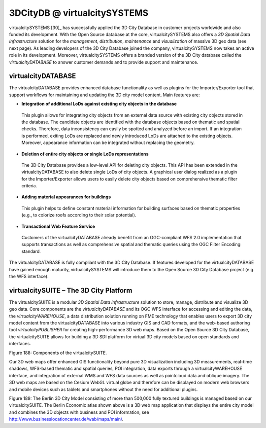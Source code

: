 3DCityDB @ virtualcitySYSTEMS
=============================

|image226| virtualcitySYSTEMS [30]_ has successfully applied the 3D
City Database in customer projects worldwide and also funded its
development. With the Open Source database at the core,
virtualcitySYSTEMS also offers a *3D Spatial Data Infrastructure*
solution for the *management*, *distribution*, *maintenance* and
*visualization* of massive 3D geo data (see next page). As leading
developers of the 3D City Database joined the company,
virtualcitySYSTEMS now takes an active role in its development.
Moreover, virtualcitySYSTEMS offers a branded version of the 3D City
database called the *virtualcityDATABASE* to answer customer demands and
to provide support and maintenance.


virtualcityDATABASE
-------------------

The virtualcityDATABASE provides enhanced database functionality as well
as plugins for the Importer/Exporter tool that support workflows for
maintaining and updating the 3D city model content. Main features are:

-  **Integration of additional LoDs against existing city objects in the
   database**

..

   This plugin allows for integrating city objects from an external data
   source with existing city objects stored in the database. The
   candidate objects are identified with the database objects based on
   thematic and spatial checks. Therefore, data inconsistency can easily
   be spotted and analyzed before an import. If an integration is
   performed, exiting LoDs are replaced and newly introduced LoDs are
   attached to the existing objects. Moreover, appearance information
   can be integrated without replacing the geometry.

-  **Deletion of entire city objects or single LoDs representations**

..

   The 3D City Database provides a low-level API for deleting city
   objects. This API has been extended in the virtualcityDATABASE to
   also delete single LoDs of city objects. A graphical user dialog
   realized as a plugin for the Importer/Exporter allows users to easily
   delete city objects based on comprehensive thematic filter criteria.

-  **Adding material appearances for buildings**

..

   This plugin helps to define constant material information for
   building surfaces based on thematic properties (e.g., to colorize
   roofs according to their solar potential).

-  **Transactional Web Feature Service**

..

   Customers of the virtualcityDATABASE already benefit from an
   OGC-compliant WFS 2.0 implementation that supports transactions as
   well as comprehensive spatial and thematic queries using the OGC
   Filter Encoding standard.

The virtualcityDATABASE is fully compliant with the 3D City Database. If
features developed for the virtualcityDATABASE have gained enough
maturity, virtualcitySYSTEMS will introduce them to the Open Source 3D
City Database project (e.g. the WFS interface).


virtualcitySUITE – The 3D City Platform
---------------------------------------

The virtualcitySUITE is a modular *3D Spatial Data Infrastructure*
solution to store, manage, distribute and visualize 3D geo data. Core
components are the *virtualcityDATABASE* and its OGC WFS interface for
accessing and editing the data, the *virtualcityWAREHOUSE*, a data
distribution solution running on FME technology that enables users to
export 3D city model content from the virtualcityDATABASE into various
industry GIS and CAD formats, and the web-based authoring tool
*virtualcityPUBLISHER* for creating high-performance 3D web maps. Based
on the Open Source 3D City Database, the virtualcitySUITE allows for
building a 3D SDI platform for virtual 3D city models based on open
standards and interfaces.

|3DGDI_EN_2015|

Figure 188: Components of the virtualcitySUITE.

Our 3D web maps offer enhanced GIS functionality beyond pure 3D
visualization including 3D measurements, real-time shadows, WFS-based
thematic and spatial queries, POI integration, data exports through a
virtualcityWAREHOUSE interface, and integration of external WMS and WFS
data sources as well as pointcloud data and oblique imagery. The 3D web
maps are based on the Cesium WebGL virtual globe and therefore can be
displayed on modern web browsers and mobile devices such as tablets and
smartphones without the need for additional plugins.

|image228|

Figure 189: The Berlin 3D City Model consisting of more than 500,000
fully textured buildings is managed based on our virtualcitySUITE. The
Berlin Economic atlas shown above is a 3D web map application that
displays the entire city model and combines the 3D objects with business
and POI information, see
http://www.businesslocationcenter.de/wab/maps/main/.

.. |image226| image:: ../media/image236.png
   :width: 1.34653in
   :height: 1.84375in

.. |3DGDI_EN_2015| image:: ../media/image237.png
   :width: 5.19792in
   :height: 2.125in

.. |image228| image:: ../media/image238.png
   :width: 4.5067in
   :height: 2.5375in
